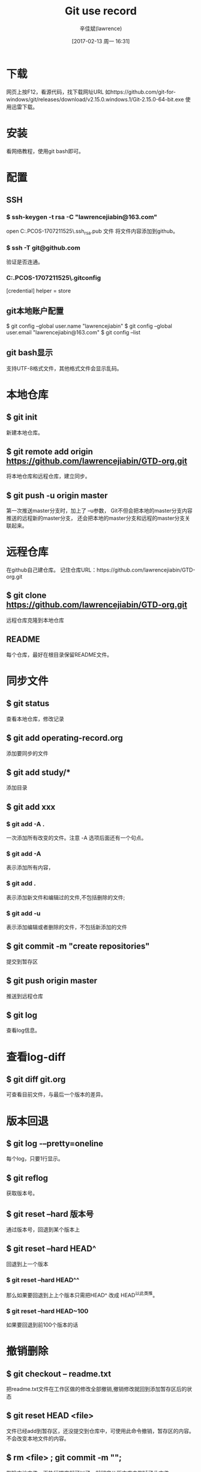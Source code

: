 #+TITLE:       Git use record
#+AUTHOR:      辛佳斌(lawrence)
#+DATE:        [2017-02-13 周一 16:31]
#+EMAIL:       lawrencejiabin@163.com
#+KEYWORDS:    the page keywords, e.g. for the XHTML meta tag
#+LANGUAGE:    language for HTML, e.g. ‘en’ (org-export-default-language)
#+TODO:        TODO

#+SEQ_TODO: TODO(T!) | DONE(D@)3  CANCELED(C@/!)  
#+SEQ_TODO: REPORT(r) BUG(b) KNOWNCAUSE(k) | FIXED(f)

* 下载
  网页上按F12，看源代码，找下载网址URL
  如https://github.com/git-for-windows/git/releases/download/v2.15.0.windows.1/Git-2.15.0-64-bit.exe
  使用迅雷下载。

* 安装
  看网络教程，使用git bash即可。

* 配置
** SSH
*** $ ssh-keygen -t rsa -C "lawrencejiabin@163.com"
   open C:\Users\Administrator.PCOS-1707211525\.ssh\id_rsa.pub 文件
   将文件内容添加到github。
*** $ ssh -T git@github.com
   验证是否连通。
*** C:\Users\Administrator.PCOS-1707211525\.gitconfig
    [credential]
	      helper = store
** git本地账户配置 
   $ git config --global user.name "lawrencejiabin"
   $ git config --global user.email "lawrencejiabin@163.com"
   $ git config --list
** git bash显示
   支持UTF-8格式文件，其他格式文件会显示乱码。

* 本地仓库
** $ git init
   新建本地仓库。
** $ git remote add origin https://github.com/lawrencejiabin/GTD-org.git
   将本地仓库和远程仓库，建立同步。
** $ git push -u origin master
   第一次推送master分支时，加上了 –u参数，
   Git不但会把本地的master分支内容推送的远程新的master分支，
   还会把本地的master分支和远程的master分支关联起来。

* 远程仓库
  在github自己建仓库。
  记住仓库URL：https://github.com/lawrencejiabin/GTD-org.git
** $ git clone https://github.com/lawrencejiabin/GTD-org.git 
   远程仓库克隆到本地仓库

** README
   每个仓库，最好在根目录保留README文件。

* 同步文件
** $ git status
   查看本地仓库，修改记录
** $ git add operating-record.org
   添加要同步的文件
** $ git add study/*
   添加目录
** $ git add xxx
*** $ git add -A .
    一次添加所有改变的文件。注意 -A 选项后面还有一个句点。 
*** $ git add -A
    表示添加所有内容， 
*** $ git add . 
    表示添加新文件和编辑过的文件,不包括删除的文件; 
*** $ git add -u 
    表示添加编辑或者删除的文件，不包括新添加的文件
** $ git commit -m "create repositories"
   提交到暂存区
** $ git push origin master
   推送到远程仓库
** $ git log
   查看log信息。

* 查看log-diff
** $ git diff git.org
   可查看目前文件，与最后一个版本的差异。

* 版本回退
** $ git log -–pretty=oneline
   每个log，只要1行显示。
** $ git reflog
   获取版本号。
** $ git reset --hard 版本号
   通过版本号，回退到某个版本上
** $ git reset  --hard HEAD^ 
   回退到上一个版本
*** $ git reset --hard HEAD^^
    那么如果要回退到上上个版本只需把HEAD^ 改成 HEAD^以此类推。
*** $ git reset --hard HEAD~100
    如果要回退到前100个版本的话

* 撤销删除
** $ git checkout -- readme.txt  
   把readme.txt文件在工作区做的修改全部撤销,撤销修改就回到添加暂存区后的状态
** $ git reset HEAD <file>
   文件已经add到暂存区，还没提交到仓库中，可使用此命令撤销，暂存区的内容。
   不会改变本地文件的内容。
** $ rm <file> ; git commit -m "";
   删除本地文件，再执行提交就可以了，就彻底从版本库中删掉了此文件。
** $ rm <file> ; git checkout -- <file> ;
   删除本地文件，还没有commit，就可以用checkout，从仓库中恢复本地文件。

* 分支
  HEAD指向的就是当前分支,master才是指向提交的分支。
** $ git checkout -b branch1 
   命令加上 –b 参数表示创建并切换到分支branch1。
   等同于 _$ git branch branch1; git checkout branch1;_
** $ git branch
   查看分支，会列出所有的分支，当前分支前面会添加一个星号。
** $ git merge branch1
   用于合并指定分支到当前分支上。
   先执行 _$ git checkout master_,再执行此命令，就会将branch1合并到master。
** $ git branch –d branch1
   删除分支branch1。
** $ git merge branch1; 出现合并冲突
   $ cat file_name;查看文件内容。
   用<<<<<<< ，=======，>>>>>>>标记出不同分支的内容，
   其中<<<< HEAD是指主分支修改的内容，>>>>>branch1 是指branch1上修改的内容
   $ git log; 查看合并后的log，为2个分支的log合并。
** 分支管理
   通常合并分支时，git一般使用”Fast forward”模式，在这种模式下，删除分支后，会丢掉分支信息.
*** $ git merge --no-ff -m "messages" branch1
    $ git branch -d branch1,删除branch1后，会保留branch1分支的log，合并到master中。
*** $ git log --graph --pretty=oneline --abbrev-commit
    以树图显示log，包含分支log。

** 分支策略
   首先master主分支应该是非常稳定的，也就是用来发布新版本，一般情况下不允许在上面干活。
   干活一般情况下在新建的分支上干活，
   干完后，或者说分支代码稳定后可以合并到主分支master上来。
   master分支是主分支，因此要时刻与远程同步。
   一些修复bug分支不需要推送到远程去，可以先合并到主分支上，然后把主分支master推送到远程去 .

** 远程分支
*** $ git remote -v
    查看远程分支信息
    远程库的默认名称是origin
*** $ git push <远程主机名> <本地分支名>:<远程分支名>
    $ git push origin DAB06:DAB06;将本地分支推送到远程分支上。
*** $ git branch -vv   
    查看当前的本地分支与远程分支的关联关系.

** 抓取分支
*** $ git checkout –b dev origin/dev
    创建远程的origin的dev分支到本地来。
    就可以在本地dev分支上做开发了，开发完成后把dev分支推送到远程库时。
*** $ git branch --set-upstream dev origin/dev
    $ git branch --set-upstream-to=origin/dev
    $ git branch -vv
    指定本地dev分支与远程origin/dev分支的链接
*** $ git pull
    抓取远程分支，到本地分支上。
    冲突的地方，会合并到本地文件中，需要我们手动编辑文件。
*** $ git push origin dev
    解决冲突后，推送到远程分支dev上。

** 隐藏工作现场
   比如在开发中接到一个404 bug时候，我们可以创建一个404分支来修复它。
   但是，当前的dev分支上的工作还没有提交，并不是我不想提交，而是工作进行到一半时候，我们还无法提交。
   Git还提供了一个stash功能，可以把当前工作现场 ”隐藏起来”，等以后恢复现场后继续工作。
*** $ git stash
    将当前分支的工作现场隐藏起来，就不需要commit，也能保存起来。
    $ git status;查看当前分支时，就会变成是干净的。
*** $ git checkout master;git checkout -b issue-404
    首先我们要确定在那个分支上修复bug，比如我现在是在主分支master上来修复的，现在我要在master分支上创建一个临时分支。
    即可在临时分支上修改,修改后提交即可。
    $ git checkout master;git merge --no-ff -m "merge bug fix 404" issue-404;git branch -d issue-404;
    合并到主分支之后，就可以删除这个临时分支了。
    $ git checkout dev;回到当初隐藏工作现场的分支上。
*** $ git stash list 
    查看隐藏工作现场列表。
*** $ git stash apply
    恢复后，stash内容并不删除。你需要使用命令git stash drop来删除。
*** $ git stash drop
    删除stash list内容。
*** $ git stash pop
    恢复的同时把stash内容也删除了。

* 忽略文件.gitignore
